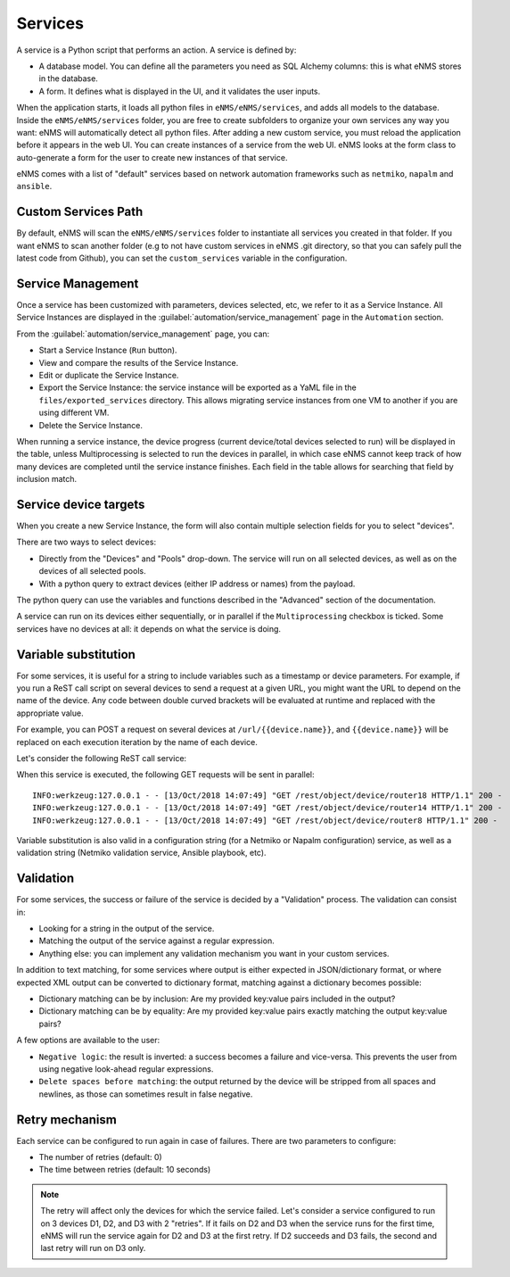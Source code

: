 ========
Services
========

A service is a Python script that performs an action. A service is defined by:

- A database model. You can define all the parameters you need as SQL Alchemy columns: this is what eNMS stores in the database.
- A form. It defines what is displayed in the UI, and it validates the user inputs.

When the application starts, it loads all python files in ``eNMS/eNMS/services``, and adds all models to the database. Inside the ``eNMS/eNMS/services`` folder, you are free to create subfolders to organize your own services any way you want: eNMS will automatically detect all python files. After adding a new custom service, you must reload the application before it appears in the web UI.
You can create instances of a service from the web UI.
eNMS looks at the form class to auto-generate a form for the user to create new instances of that service.

eNMS comes with a list of "default" services based on network automation frameworks such as ``netmiko``, ``napalm`` and ``ansible``.

Custom Services Path
--------------------

By default, eNMS will scan the ``eNMS/eNMS/services`` folder to instantiate all services you created in that folder.
If you want eNMS to scan another folder (e.g to not have custom services in eNMS .git directory, so that you can safely pull the latest code from Github), you can set the ``custom_services`` variable in the configuration.

Service Management
------------------

Once a service has been customized with parameters, devices selected, etc, we refer to it as a Service Instance. All Service Instances are displayed in the :guilabel:`automation/service_management` page in the ``Automation`` section.

.. image:: /_static/services/service_system/service_management.png
   :alt: Service Management page
   :align: center

From the :guilabel:`automation/service_management` page, you can:

- Start a Service Instance (``Run`` button).
- View and compare the results of the Service Instance.
- Edit or duplicate the Service Instance.
- Export the Service Instance: the service instance will be exported as a YaML file in the ``files/exported_services`` directory. This allows migrating service instances from one VM to another if you are using different VM.
- Delete the Service Instance.

When running a service instance, the device progress (current device/total devices selected to run) will be displayed in the table, unless Multiprocessing is selected to run the devices in parallel, in which case eNMS cannot keep track of how many devices are completed until the service instance finishes.
Each field in the table allows for searching that field by inclusion match.

Service device targets
----------------------

When you create a new Service Instance, the form will also contain multiple selection fields for you to select "devices".

.. image:: /_static/services/service_system/device_selection.png
   :alt: Device selection
   :align: center

There are two ways to select devices:

- Directly from the "Devices" and "Pools" drop-down. The service will run on all selected devices, as well as on the devices of all selected pools.
- With a python query to extract devices (either IP address or names) from the payload.
The python query can use the variables and functions described in the "Advanced" section of the documentation.

A service can run on its devices either sequentially, or in parallel if the ``Multiprocessing`` checkbox is ticked.
Some services have no devices at all: it depends on what the service is doing.

Variable substitution
---------------------

For some services, it is useful for a string to include variables such as a timestamp or device parameters.
For example, if you run a ReST call script on several devices to send a request at a given URL, you might want the URL to depend on the name of the device.
Any code between double curved brackets will be evaluated at runtime and replaced with the appropriate value.

For example, you can POST a request on several devices at ``/url/{{device.name}}``, and ``{{device.name}}`` will be replaced on each execution iteration by the name of each device.

Let's consider the following ReST call service:

.. image:: /_static/services/service_system/variable_substitution.png
   :alt: Variable substitution
   :align: center

When this service is executed, the following GET requests will be sent in parallel:

::

  INFO:werkzeug:127.0.0.1 - - [13/Oct/2018 14:07:49] "GET /rest/object/device/router18 HTTP/1.1" 200 -
  INFO:werkzeug:127.0.0.1 - - [13/Oct/2018 14:07:49] "GET /rest/object/device/router14 HTTP/1.1" 200 -
  INFO:werkzeug:127.0.0.1 - - [13/Oct/2018 14:07:49] "GET /rest/object/device/router8 HTTP/1.1" 200 -

Variable substitution is also valid in a configuration string (for a Netmiko or Napalm configuration) service, as well as a validation string (Netmiko validation service, Ansible playbook, etc).

Validation
----------

For some services, the success or failure of the service is decided by a "Validation" process.
The validation can consist in:

- Looking for a string in the output of the service.
- Matching the output of the service against a regular expression.
- Anything else: you can implement any validation mechanism you want in your custom services.

In addition to text matching, for some services where output is either expected in JSON/dictionary format, or where expected XML output can be converted to dictionary format, matching against a dictionary becomes possible:

- Dictionary matching can be by inclusion:  Are my provided key:value pairs included in the output?
- Dictionary matching can be by equality: Are my provided key:value pairs exactly matching the output key:value pairs?

A few options are available to the user:

- ``Negative logic``: the result is inverted: a success becomes a failure and vice-versa. This prevents the user from using negative look-ahead regular expressions.
- ``Delete spaces before matching``: the output returned by the device will be stripped from all spaces and newlines, as those can sometimes result in false negative.

Retry mechanism
---------------

Each service can be configured to run again in case of failures.
There are two parameters to configure:

- The number of retries (default: 0)
- The time between retries (default: 10 seconds)

.. note:: The retry will affect only the devices for which the service failed. Let's consider a service configured to run on 3 devices D1, D2, and D3 with 2 "retries". If it fails on D2 and D3 when the service runs for the first time, eNMS will run the service again for D2 and D3 at the first retry. If D2 succeeds and D3 fails, the second and last retry will run on D3 only.
